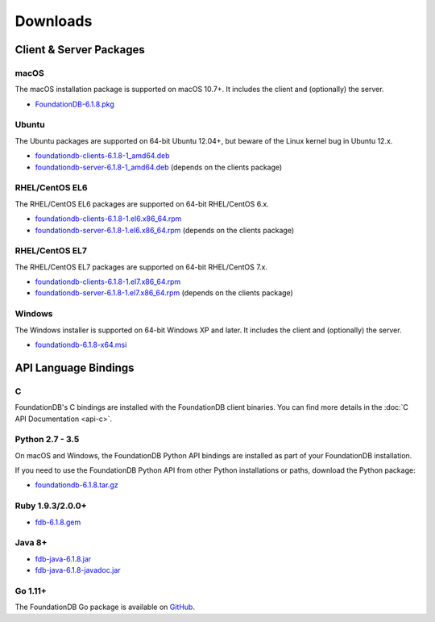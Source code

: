 #########
Downloads
#########

Client & Server Packages
========================

macOS
-----

The macOS installation package is supported on macOS 10.7+. It includes the client and (optionally) the server.

* `FoundationDB-6.1.8.pkg <https://www.foundationdb.org/downloads/6.1.8/macOS/installers/FoundationDB-6.1.8.pkg>`_

Ubuntu
------

The Ubuntu packages are supported on 64-bit Ubuntu 12.04+, but beware of the Linux kernel bug in Ubuntu 12.x.

* `foundationdb-clients-6.1.8-1_amd64.deb <https://www.foundationdb.org/downloads/6.1.8/ubuntu/installers/foundationdb-clients_6.1.7-1_amd64.deb>`_
* `foundationdb-server-6.1.8-1_amd64.deb <https://www.foundationdb.org/downloads/6.1.8/ubuntu/installers/foundationdb-server_6.1.7-1_amd64.deb>`_ (depends on the clients package)

RHEL/CentOS EL6
---------------

The RHEL/CentOS EL6 packages are supported on 64-bit RHEL/CentOS 6.x.

* `foundationdb-clients-6.1.8-1.el6.x86_64.rpm <https://www.foundationdb.org/downloads/6.1.8/rhel6/installers/foundationdb-clients-6.1.8-1.el6.x86_64.rpm>`_
* `foundationdb-server-6.1.8-1.el6.x86_64.rpm <https://www.foundationdb.org/downloads/6.1.8/rhel6/installers/foundationdb-server-6.1.8-1.el6.x86_64.rpm>`_ (depends on the clients package)

RHEL/CentOS EL7
---------------

The RHEL/CentOS EL7 packages are supported on 64-bit RHEL/CentOS 7.x.

* `foundationdb-clients-6.1.8-1.el7.x86_64.rpm <https://www.foundationdb.org/downloads/6.1.8/rhel7/installers/foundationdb-clients-6.1.8-1.el7.x86_64.rpm>`_
* `foundationdb-server-6.1.8-1.el7.x86_64.rpm <https://www.foundationdb.org/downloads/6.1.8/rhel7/installers/foundationdb-server-6.1.8-1.el7.x86_64.rpm>`_ (depends on the clients package)

Windows
-------

The Windows installer is supported on 64-bit Windows XP and later. It includes the client and (optionally) the server.

* `foundationdb-6.1.8-x64.msi <https://www.foundationdb.org/downloads/6.1.8/windows/installers/foundationdb-6.1.8-x64.msi>`_

API Language Bindings
=====================

C
-

FoundationDB's C bindings are installed with the FoundationDB client binaries. You can find more details in the :doc:`C API Documentation <api-c>`.

Python 2.7 - 3.5
----------------

On macOS and Windows, the FoundationDB Python API bindings are installed as part of your FoundationDB installation.

If you need to use the FoundationDB Python API from other Python installations or paths, download the Python package:

* `foundationdb-6.1.8.tar.gz <https://www.foundationdb.org/downloads/6.1.8/bindings/python/foundationdb-6.1.8.tar.gz>`_

Ruby 1.9.3/2.0.0+
-----------------

* `fdb-6.1.8.gem <https://www.foundationdb.org/downloads/6.1.8/bindings/ruby/fdb-6.1.8.gem>`_

Java 8+
-------

* `fdb-java-6.1.8.jar <https://www.foundationdb.org/downloads/6.1.8/bindings/java/fdb-java-6.1.8.jar>`_
* `fdb-java-6.1.8-javadoc.jar <https://www.foundationdb.org/downloads/6.1.8/bindings/java/fdb-java-6.1.8-javadoc.jar>`_

Go 1.11+
-------

The FoundationDB Go package is available on `GitHub <https://github.com/apple/foundationdb/tree/master/bindings/go>`_.
